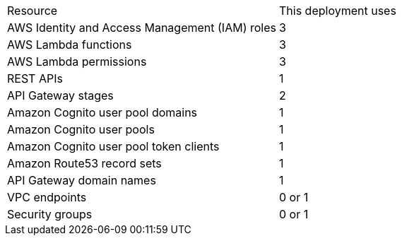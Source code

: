 // Replace the <n> in each row to specify the number of resources used in this deployment. Remove the rows for resources that aren’t used.
|===
|Resource |This deployment uses
|AWS Identity and Access Management (IAM) roles | 3
|AWS Lambda functions | 3
|AWS Lambda permissions | 3
|REST APIs | 1
|API Gateway stages | 2
|Amazon Cognito user pool domains | 1
|Amazon Cognito user pools | 1
|Amazon Cognito user pool token clients | 1
|Amazon Route53 record sets | 1
|API Gateway domain names | 1
|VPC endpoints | 0 or 1
|Security groups | 0 or 1
|===